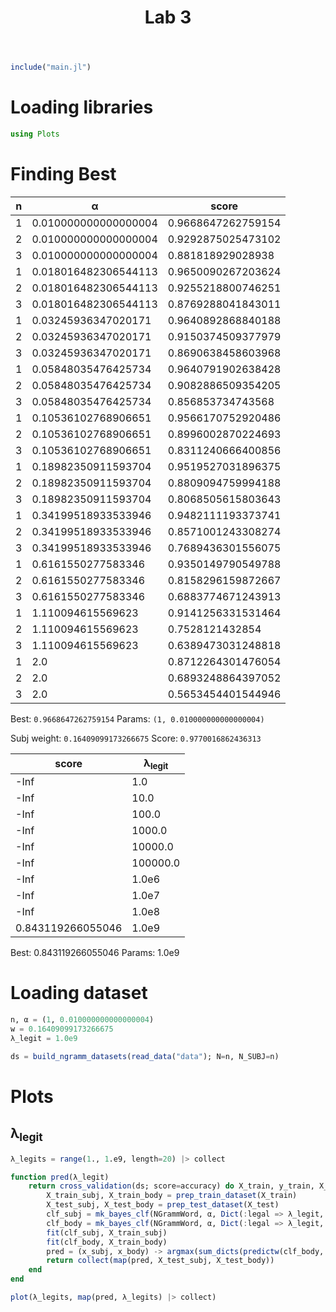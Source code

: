 #+title: Lab 3

#+begin_src jupyter-julia
include("main.jl") 
#+end_src

#+RESULTS:
: # Out[2]:
: : sum_dicts (generic function with 1 method)

* Loading libraries
#+begin_src jupyter-julia
using Plots 
#+end_src

#+RESULTS:
: # Out[6]:

* Finding Best
| n |                    α |              score |
|---+----------------------+--------------------|
| 1 | 0.010000000000000004 | 0.9668647262759154 |
| 2 | 0.010000000000000004 | 0.9292875025473102 |
| 3 | 0.010000000000000004 |  0.881818929028938 |
| 1 | 0.018016482306544113 | 0.9650090267203624 |
| 2 | 0.018016482306544113 | 0.9255218800746251 |
| 3 | 0.018016482306544113 | 0.8769288041843011 |
| 1 |  0.03245936347020171 | 0.9640892868840188 |
| 2 |  0.03245936347020171 | 0.9150374509377979 |
| 3 |  0.03245936347020171 | 0.8690638458603968 |
| 1 |  0.05848035476425734 | 0.9640791902638428 |
| 2 |  0.05848035476425734 | 0.9082886509354205 |
| 3 |  0.05848035476425734 |  0.856853734743568 |
| 1 |  0.10536102768906651 | 0.9566170752920486 |
| 2 |  0.10536102768906651 | 0.8996002870224693 |
| 3 |  0.10536102768906651 | 0.8311240666400856 |
| 1 |  0.18982350911593704 | 0.9519527031896375 |
| 2 |  0.18982350911593704 | 0.8809094759994188 |
| 3 |  0.18982350911593704 | 0.8068505615803643 |
| 1 |  0.34199518933533946 | 0.9482111193373741 |
| 2 |  0.34199518933533946 | 0.8571001243308274 |
| 3 |  0.34199518933533946 | 0.7689436301556075 |
| 1 |   0.6161550277583346 | 0.9350149790549788 |
| 2 |   0.6161550277583346 | 0.8158296159872667 |
| 3 |   0.6161550277583346 | 0.6883774671243913 |
| 1 |    1.110094615569623 | 0.9141256331531464 |
| 2 |    1.110094615569623 |    0.7528121432854 |
| 3 |    1.110094615569623 | 0.6389473031248818 |
| 1 |                  2.0 | 0.8712264301476054 |
| 2 |                  2.0 | 0.6893248864397052 |
| 3 |                  2.0 | 0.5653454401544946 |
Best: =0.9668647262759154=
Params: =(1, 0.010000000000000004)=


Subj weight: =0.16409099173266675=
Score: =0.9770016862436313=

|             score |  λ_legit |
|-------------------+----------|
|              -Inf |      1.0 |
|              -Inf |     10.0 |
|              -Inf |    100.0 |
|              -Inf |   1000.0 |
|              -Inf |  10000.0 |
|              -Inf | 100000.0 |
|              -Inf |    1.0e6 |
|              -Inf |    1.0e7 |
|              -Inf |    1.0e8 |
| 0.843119266055046 |    1.0e9 |

Best:	0.843119266055046
Params:	1.0e9

* Loading dataset
#+begin_src jupyter-julia
n, α = (1, 0.010000000000000004)
w = 0.16409099173266675
λ_legit = 1.0e9
#+end_src

#+RESULTS:
: # Out[3]:
: : 1.0e9

#+begin_src jupyter-julia
ds = build_ngramm_datasets(read_data("data"); N=n, N_SUBJ=n)
#+end_src

#+RESULTS:
#+begin_example
# Out[4]:
,#+BEGIN_EXAMPLE
  10-element Vector{Dataset{Vector{Int64}}}:
  Dataset{Vector{Int64}}(Event{Vector{Int64}}[Event{Vector{Int64}}(Message{Vector{Int64}}([[14486]], [[14486], [80], [196], [64], [1896], [8962], [14328], [2130], [16502], [9211]  …  [18948], [196], [1591], [16085], [14338], [19054], [10248], [84], [118], [70]]), :spam, "data/part1/11003spmsg97.txt"), Event{Vector{Int64}}(Message{Vector{Int64}}([[12091], [16398], [21903], [1408], [62], [2547], [10546], [3295], [2410]], [[86], [86], [86], [86], [86], [86], [86], [86], [86], [86]  …  [1967], [16502], [4567], [13472], [20131], [1835], [13017], [11676], [13520], [84]]), :spam, "data/part1/11006spmsg75.txt"), Event{Vector{Int64}}(Message{Vector{Int64}}([[2056], [118], [4053], [47]], [[19071], [80], [2176], [13472], [9669], [180], [22481], [6308], [61], [4053]  …  [86], [21054], [86], [12373], [86], [4339], [14430], [84], [17171], [84]]), :spam, "data/part1/1101spmsg96.txt"), Event{Vector{Int64}}(Message{Vector{Int64}}([[1692], [17345], [10936], [2130], [9131], [14544], [2008], [14471], [22160], [131], [131], [131], [131], [131], [131]], [[16735], [16721], [2843], [1835], [16857], [76], [76], [76], [76], [76]  …  [76], [76], [76], [76], [76], [76], [76], [76], [76], [76]]), :spam, "data/part1/1102spmsg63.txt"), Event{Vector{Int64}}(Message{Vector{Int64}}([[23340], [1967], [12372], [1967], [130], [23172], [9887]], [[19054], [7634], [1847], [2130], [6049], [130], [9887], [2130], [20010], [118]  …  [2130], [23172], [84], [23266], [24097], [80], [16502], [20010], [10092], [9561]]), :legal, "data/part1/11037legit16.txt"), Event{Vector{Int64}}(Message{Vector{Int64}}([[2056], [118], [10911]], [[4533], [4407], [1967], [14875], [118], [1781], [1847], [6485], [1835], [92]  …  [118], [4407], [132], [1248], [84], [22301], [84], [3993], [84], [13830]]), :legal, "data/part1/11042legit26.txt"), Event{Vector{Int64}}(Message{Vector{Int64}}([[19071]], [[284], [14851], [80], [17345], [14373], [17891], [1901], [18783], [17969], [2130]  …  [125], [125], [125], [125], [125], [125], [125], [125], [125], [125]]), :legal, "data/part1/1104legit55.txt"), Event{Vector{Int64}}(Message{Vector{Int64}}([[130], [4053], [6592], [84]], [[284], [716], [80], [82], [82], [82], [82], [82], [82], [82]  …  [332], [84], [16147], [17345], [13406], [14462], [15940], [2410], [18096], [11954]]), :spam, "data/part1/1104spmsg86.txt"), Event{Vector{Int64}}(Message{Vector{Int64}}([[12243], [15462], [47], [47], [47]], [[15964], [22301], [1363], [16502], [23259], [20526], [15287], [1594], [1967], [19410]  …  [175], [175], [175], [175], [175], [175], [175], [175], [175], [175]]), :spam, "data/part1/11073spmsg79.txt"), Event{Vector{Int64}}(Message{Vector{Int64}}([[9450]], [[6306], [118], [86], [86], [17212], [84], [20434], [84], [13830], [86], [13785], [84], [14758], [204], [84]]), :legal, "data/part1/11074legit27.txt")  …  Event{Vector{Int64}}(Message{Vector{Int64}}([[14686], [709], [1850], [19801], [131]], [[19071], [12296], [80], [1970], [10565], [1847], [23757], [19278], [84], [1835]  …  [47], [47], [47], [24087], [3590], [80], [2116], [21070], [80], [1829]]), :spam, "data/part1/1895spmsg106.txt"), Event{Vector{Int64}}(Message{Vector{Int64}}([[15527], [10607]], [[19071], [12684], [8962], [180], [7253], [80], [4862], [13406], [13328], [80]  …  [18879], [5602], [80], [18879], [4056], [80], [24308], [7840], [80], [2146]]), :legal, "data/part1/1915legit33.txt"), Event{Vector{Int64}}(Message{Vector{Int64}}([[2176], [9131], [17345], [23511], [19054], [80], [2101], [84], [84], [84], [84]], [[4822], [80], [19054], [21292], [1847], [20908], [5702], [18844], [80], [13406]  …  [92], [17116], [2176], [13522], [23674], [148], [18844], [14338], [4862], [84]]), :spam, "data/part1/1926spmsg88.txt"), Event{Vector{Int64}}(Message{Vector{Int64}}([[2056], [118], [3444], [80], [20344]], [[5783], [12694], [17430], [18957], [10373], [1967], [3444], [319], [12547], [14338]  …  [84], [2146], [86], [5762], [86], [739], [86], [1359], [84], [14758]]), :legal, "data/part1/1941legit15.txt"), Event{Vector{Int64}}(Message{Vector{Int64}}([[4053], [2845], [14221]], [[16502], [20695], [1835], [23422], [19144], [47], [47], [47], [21835], [15527]  …  [76], [76], [76], [76], [76], [76], [76], [76], [76], [76]]), :spam, "data/part1/1945spmsg76.txt"), Event{Vector{Int64}}(Message{Vector{Int64}}([[2056], [118], [11852], [18094], [68], [11521], [70]], [[196], [64], [209], [21357], [22562], [15700], [2130], [22933], [80], [13406]  …  [22301], [5603], [80], [14735], [82], [10898], [1465], [5729], [80], [23121]]), :legal, "data/part1/1949legit7.txt"), Event{Vector{Int64}}(Message{Vector{Int64}}([[167], [190], [82], [14988], [171], [22301], [5603], [15382], [1835], [15631]], [[22301], [5603], [1835], [24589], [3885], [118], [8625], [10373], [4177], [6135]  …  [84], [1570], [84], [2146], [15756], [24724], [103], [20439], [12118], [84]]), :legal, "data/part1/1980legit58.txt"), Event{Vector{Int64}}(Message{Vector{Int64}}([[13651], [118], [10879], [1991], [24211], [2766], [8236]], [[68], [16474], [14338], [3312], [70], [23681], [14338], [1359], [10879], [1991]  …  [80], [7064], [7911], [20272], [118], [6385], [14340], [80], [4183], [650]]), :legal, "data/part1/1987legit44.txt"), Event{Vector{Int64}}(Message{Vector{Int64}}([[5573], [47]], [[3677], [22660], [15981], [9594], [5573], [2130], [16502], [22064], [15981], [9594]  …  [84], [1672], [84], [7423], [84], [14000], [86], [17157], [86], [16410]]), :legal, "data/part1/1988legit13.txt"), Event{Vector{Int64}}(Message{Vector{Int64}}([[14328], [15966], [1967], [307], [2547], [47], [82], [20419]], [[127], [284], [11287], [4538], [80], [127], [127], [196], [4625], [18034]  …  [130], [20588], [127], [127], [14517], [24477], [5496], [127], [12548], [16737]]), :spam, "data/part1/1997spmsg91.txt")])
  Dataset{Vector{Int64}}(Event{Vector{Int64}}[Event{Vector{Int64}}(Message{Vector{Int64}}([[2056], [118], [22577], [20908], [14616]], [[284], [14851], [80], [16147], [17345], [14338], [130], [19410], [47], [5899]  …  [17212], [84], [14735], [84], [1465], [84], [1792], [86], [253], [21855]]), :legal, "data/part10/100legit29.txt"), Event{Vector{Int64}}(Message{Vector{Int64}}([[2056], [118], [14140], [84], [13147], [1613], [383], [80], [1867], [16012], [80], [20310]], [[284], [4353], [47], [17011], [15691], [9997], [18783], [1613], [1613], [93]  …  [118], [1008], [132], [14735], [84], [1465], [84], [1792], [84], [127]]), :legal, "data/part10/101002legit41.txt"), Event{Vector{Int64}}(Message{Vector{Int64}}([[2056], [118], [10542], [1359], [2268], [1822]], [[8962], [180], [2331], [1967], [4602], [24704], [196], [18464], [2130], [9622]  …  [17345], [10936], [2130], [9131], [16502], [21717], [84], [12481], [47], [8211]]), :legal, "data/part10/101006legit31.txt"), Event{Vector{Int64}}(Message{Vector{Int64}}([[20259], [82], [23231], [86], [16667], [82], [9634], [86], [16667], [82], [18138]], [[7062], [118], [22880], [4177], [5762], [80], [17713], [2519], [13406], [1192]  …  [14111], [2130], [15001], [2130], [12424], [15959], [24279], [24009], [4299], [84]]), :spam, "data/part10/101011spmsg62.txt"), Event{Vector{Int64}}(Message{Vector{Int64}}([[22180], [14988], [47]], [[10769], [13520], [19074], [51], [305], [51], [16263], [16296], [19054], [23422]  …  [84], [18762], [84], [13830], [86], [12133], [84], [6204], [765], [19054]]), :spam, "data/part10/101019spmsg88.txt"), Event{Vector{Int64}}(Message{Vector{Int64}}([[2056], [118], [4822], [62], [3492]], [[284], [14851], [84], [84], [2101], [11449], [2130], [4578], [4177], [17345]  …  [17345], [20824], [11870], [1835], [23235], [84], [127], [127], [14851], [127]]), :legal, "data/part10/101024legit7.txt"), Event{Vector{Int64}}(Message{Vector{Int64}}([[17008], [180], [4053], [20187], [2130], [12189]], [[17008], [180], [4053], [20187], [2130], [12189], [8962], [1663], [19421], [15964]  …  [8625], [765], [4784], [23982], [118], [19969], [132], [17766], [84], [13830]]), :spam, "data/part10/101035spmsg107.txt"), Event{Vector{Int64}}(Message{Vector{Int64}}([[17348], [23422], [16296], [47], [47], [47]], [[16502], [13521], [4756], [1967], [14677], [4558], [17348], [9610], [13476], [4177]  …  [132], [7386], [84], [13830], [2176], [13472], [16085], [14338], [13448], [9498]]), :spam, "data/part10/101035spmsg69.txt"), Event{Vector{Int64}}(Message{Vector{Int64}}([[771], [82], [209], [298], [190], [82], [9568], [22328]], [[771], [17073], [298], [190], [82], [9568], [22328], [2176], [19946], [180]  …  [84], [13383], [12163], [22213], [1594], [4695], [14338], [22762], [15026], [84]]), :spam, "data/part10/101058spmsg72.txt"), Event{Vector{Int64}}(Message{Vector{Int64}}([[13368], [1991], [16637], [82], [21475], [68], [4274], [70]], [[1791], [80], [196], [12347], [16637], [175], [13368], [84], [2021], [4177]  …  [8088], [13368], [17212], [18247], [84], [24097], [82], [82], [82], [14745]]), :legal, "data/part10/101076legit21.txt")  …  Event{Vector{Int64}}(Message{Vector{Int64}}(Vector{Int64}[], [[9804], [118], [12375], [24724], [11534], [284], [14851], [80], [12375], [24724]  …  [18497], [167], [13068], [132], [1670], [84], [16798], [84], [1792], [171]]), :legal, "data/part10/10901legit23.txt"), Event{Vector{Int64}}(Message{Vector{Int64}}([[13249], [118], [14328], [12836], [2130], [19630], [16502], [15516], [47], [68], [20389], [70]], [[1192], [21906], [17345], [7045], [47], [23681], [19907], [82], [4053], [23360]  …  [76], [76], [76], [76], [76], [76], [76], [76], [76], [5872]]), :spam, "data/part10/10908spmsg70.txt"), Event{Vector{Int64}}(Message{Vector{Int64}}([[3735], [24183], [6567], [14108], [10930], [773], [82], [9118]], [[284], [10092], [9561], [17798], [80], [2176], [5657], [9472], [2130], [19163]  …  [4520], [19054], [7634], [84], [23266], [24097], [80], [15031], [13406], [2377]]), :legal, "data/part10/1091legit34.txt"), Event{Vector{Int64}}(Message{Vector{Int64}}([[1791], [22641]], [[196], [16893], [18417], [22299], [788], [13993], [2130], [19666], [2130], [2101]  …  [14428], [131], [1735], [80], [1901], [47], [24430], [80], [15899], [84]]), :legal, "data/part10/10923legit13.txt"), Event{Vector{Int64}}(Message{Vector{Int64}}([[2056], [118], [1437], [13406], [22611]], [[16756], [2130], [18896], [13406], [6709], [47], [130], [1550], [21841], [20824]  …  [15458], [2008], [2807], [118], [742], [6353], [728], [6919], [19834], [14296]]), :legal, "data/part10/10927legit12.txt"), Event{Vector{Int64}}(Message{Vector{Int64}}([[17866], [289], [47]], [[1791], [80], [2176], [21532], [23037], [1812], [17345], [5657], [1594], [6485]  …  [2130], [1594], [408], [19666], [22299], [19969], [1835], [16502], [9804], [84]]), :spam, "data/part10/1094spmsg83.txt"), Event{Vector{Int64}}(Message{Vector{Int64}}([[13249], [118], [1192], [59], [16143], [1835], [16502], [11260], [938], [69], [82], [1850], [5337], [47], [47], [47]], [[76], [76], [76], [76], [76], [76], [76], [76], [76], [76]  …  [84], [15516], [22299], [19969], [1835], [16502], [9804], [2441], [84], [16756]]), :spam, "data/part10/10953spmsg102.txt"), Event{Vector{Int64}}(Message{Vector{Int64}}([[2056], [118], [4196], [9700]], [[284], [14851], [80], [1850], [1847], [13520], [1593], [22331], [18957], [16502]  …  [84], [14735], [84], [1465], [84], [1792], [86], [253], [21855], [127]]), :legal, "data/part10/10990legit55.txt"), Event{Vector{Int64}}(Message{Vector{Int64}}([[3247], [15966], [21990], [51], [19011], [51], [1692], [14342], [21366], [17345], [2130], [9131], [47]], [[284], [12296], [118], [1812], [17345], [4339], [6427], [1115], [2130], [16502]  …  [59], [59], [59], [59], [59], [59], [59], [59], [59], [59]]), :spam, "data/part10/10999spmsg66.txt"), Event{Vector{Int64}}(Message{Vector{Int64}}([[17189]], [[61], [61], [61], [61], [61], [61], [61], [61], [61], [61]  …  [175], [175], [175], [175], [175], [175], [175], [175], [175], [175]]), :legal, "data/part10/109legit47.txt")])
  Dataset{Vector{Int64}}(Event{Vector{Int64}}[Event{Vector{Int64}}(Message{Vector{Int64}}([[167], [8], [171], [13651], [1582], [76], [4547]], [[82], [82], [82], [82], [82], [82], [82], [82], [82], [82]  …  [253], [253], [253], [253], [253], [253], [253], [253], [253], [253]]), :legal, "data/part2/21001legit47.txt"), Event{Vector{Int64}}(Message{Vector{Int64}}([[2056], [118], [51], [4355], [4756], [51]], [[127], [127], [19071], [2260], [80], [127], [127], [127], [11326], [80]  …  [84], [20316], [84], [14000], [86], [253], [22225], [86], [70], [2260]]), :legal, "data/part2/21014legit15.txt"), Event{Vector{Int64}}(Message{Vector{Int64}}([[3319], [9110], [632], [3699]], [[284], [13383], [80], [196], [2878], [15966], [16502], [3699], [1150], [1663]  …  [16250], [21990], [16502], [4602], [3699], [13472], [9472], [84], [15031], [9111]]), :legal, "data/part2/21023legit1.txt"), Event{Vector{Int64}}(Message{Vector{Int64}}([[2056], [118], [20153], [11852]], [[284], [4353], [47], [196], [22213], [22172], [1991], [16502], [20215], [1835]  …  [175], [175], [175], [175], [175], [175], [175], [175], [175], [127]]), :legal, "data/part2/2102legit44.txt"), Event{Vector{Int64}}(Message{Vector{Int64}}([[17345], [13522], [17008], [47], [47], [47]], [[24240], [16502], [22088], [12525], [23686], [82], [82], [82], [17345], [22521]  …  [2130], [24240], [84], [765], [22562], [4784], [80], [22562], [15700], [82]]), :spam, "data/part2/21034spmsg65.txt"), Event{Vector{Int64}}(Message{Vector{Int64}}([[113], [84], [6388], [80], [13984], [118], [2016], [10879], [80], [5915], [82], [101], [80], [20259], [11054]], [[17915], [9594], [118], [19381], [82], [6388], [84], [16538], [14745], [797]  …  [82], [82], [82], [82], [17915], [9594], [118], [19381], [82], [6388]]), :legal, "data/part2/21049legit7.txt"), Event{Vector{Int64}}(Message{Vector{Int64}}([[14988], [14372]], [[9079], [118], [1850], [16893], [21472], [21147], [22299], [17345], [23590], [84]  …  [11599], [84], [16502], [16684], [1847], [2161], [2130], [17345], [84], [9079]]), :legal, "data/part2/21065legit56.txt"), Event{Vector{Int64}}(Message{Vector{Int64}}([[2056], [118], [20048]], [[1791], [19320], [13406], [14851], [80], [196], [4339], [14903], [23323], [14385]  …  [86], [758], [82], [109], [86], [93], [84], [127], [127], [14851]]), :legal, "data/part2/21093legit4.txt"), Event{Vector{Int64}}(Message{Vector{Int64}}([[167], [190], [82], [14988], [171], [14988], [2410], [1835], [9110], [19144]], [[14988], [2410], [1835], [3788], [24603], [14338], [4671], [23720], [9110], [18359]  …  [253], [253], [253], [253], [253], [253], [253], [253], [253], [253]]), :legal, "data/part2/2125legit34.txt"), Event{Vector{Int64}}(Message{Vector{Int64}}([[167], [8], [171], [10879], [1835], [21671], [24247], [24247], [16098], [14186]], [[79], [79], [79], [79], [79], [79], [79], [79], [79], [79]  …  [13822], [19623], [80], [23309], [650], [1967], [19144], [80], [16502], [14510]]), :legal, "data/part2/2129legit33.txt")  …  Event{Vector{Int64}}(Message{Vector{Int64}}(Vector{Int64}[], [[24717], [2130], [118], [125], [775], [24724], [118], [14369], [80], [744]  …  [125], [775], [16756], [84], [13934], [21781], [13406], [23315], [84], [20201]]), :spam, "data/part2/290spmsg97.txt"), Event{Vector{Int64}}(Message{Vector{Int64}}([[93], [21691], [4053], [5159], [84]], [[16502], [23266], [23422], [22198], [18247], [1991], [16502], [17212], [80], [21243]  …  [6507], [84], [805], [84], [828], [84], [101], [86], [21809], [86]]), :spam, "data/part2/2917spmsg64.txt"), Event{Vector{Int64}}(Message{Vector{Int64}}([[16502], [4267], [2246], [47]], [[19054], [1847], [15527], [1613], [6306], [118], [86], [86], [20382], [84]  …  [6306], [118], [86], [86], [17212], [84], [2605], [84], [13830], [86]]), :spam, "data/part2/291spmsg67.txt"), Event{Vector{Int64}}(Message{Vector{Int64}}([[2056], [118], [21186], [14338], [15022], [1958], [1648], [20264]], [[7330], [1850], [709], [15691], [6032], [19449], [1609], [1593], [1958], [19376]  …  [86], [17212], [84], [17228], [84], [13830], [86], [23315], [80], [8180]]), :legal, "data/part2/2931legit0.txt"), Event{Vector{Int64}}(Message{Vector{Int64}}([[15700], [20131], [47], [1621], [16958], [84], [101]], [[11968], [2221], [47], [15964], [20695], [62], [2096], [1847], [8962], [17225]  …  [69], [70], [9583], [20657], [2130], [118], [51], [1626], [15544], [51]]), :spam, "data/part2/2935spmsg74.txt"), Event{Vector{Int64}}(Message{Vector{Int64}}([[2056], [118], [15265], [13406], [5331]], [[1968], [7661], [3720], [82], [1968], [531], [8848], [84], [196], [16893]  …  [20042], [70], [13406], [2130], [20907], [10934], [7630], [18996], [84], [10249]]), :legal, "data/part2/2940legit20.txt"), Event{Vector{Int64}}(Message{Vector{Int64}}([[18660], [23610], [11356], [15149], [68], [14766], [11090], [16252], [70], [7779]], [[76], [76], [76], [76], [76], [76], [76], [76], [76], [76]  …  [76], [76], [76], [76], [76], [76], [76], [76], [76], [76]]), :legal, "data/part2/2940legit25.txt"), Event{Vector{Int64}}(Message{Vector{Int64}}([[16811], [18411], [9024], [14338], [5915], [82], [101], [3124]], [[1368], [118], [11751], [766], [82], [16811], [18411], [9024], [23681], [14338]  …  [10629], [84], [13830], [14812], [132], [22123], [84], [9504], [84], [14000]]), :legal, "data/part2/2949legit9.txt"), Event{Vector{Int64}}(Message{Vector{Int64}}([[16637], [82], [13368]], [[19071], [80], [196], [19946], [16502], [16637], [82], [13368], [4177], [13368]  …  [70], [70], [70], [131], [16147], [17345], [20824], [11870], [80], [8024]]), :legal, "data/part2/2986legit51.txt"), Event{Vector{Int64}}(Message{Vector{Int64}}([[51], [12796], [13406], [15631], [51], [11232], [64], [11935], [24183], [23681], [14338], [1359]], [[76], [76], [76], [76], [76], [76], [76], [76], [76], [76]  …  [2126], [14111], [118], [68], [6534], [70], [101], [6715], [6568], [18732]]), :legal, "data/part2/299legit31.txt")])
  Dataset{Vector{Int64}}(Event{Vector{Int64}}[Event{Vector{Int64}}(Message{Vector{Int64}}([[24485], [14338], [12905], [82], [8091]], [[21735], [14338], [22627], [3788], [8584], [24485], [14338], [12905], [14943], [12116]  …  [1835], [6056], [80], [13775], [180], [10712], [10242], [1835], [6594], [84]]), :legal, "data/part3/31016legit46.txt"), Event{Vector{Int64}}(Message{Vector{Int64}}([[130], [8857]], [[478], [17188], [130], [20259], [12808], [80], [196], [17054], [1812], [17345]  …  [196], [1591], [20824], [16085], [14338], [22991], [17345], [84], [125], [775]]), :spam, "data/part3/31017spmsg80.txt"), Event{Vector{Int64}}(Message{Vector{Int64}}([[20428], [1835], [20255], [21767]], [[19071], [18935], [20428], [1835], [2418], [82], [7967], [3788], [8584], [16502]  …  [14935], [15262], [6382], [2261], [21759], [8371], [16786], [22273], [21821], [84]]), :legal, "data/part3/31019legit14.txt"), Event{Vector{Int64}}(Message{Vector{Int64}}([[167], [9771], [82], [205], [118], [6690], [171], [20774], [23681], [14338], [10473]], [[23681], [14338], [1284], [21761], [10473], [20744], [118], [475], [24736], [23166]  …  [118], [93], [15287], [12118], [10473], [24724], [118], [775], [8890], [12118]]), :legal, "data/part3/31019legit8.txt"), Event{Vector{Int64}}(Message{Vector{Int64}}([[16351], [9568], [118], [3842], [17730], [7634], [14338], [103], [69]], [[16502], [21946], [7634], [16893], [15149], [1613], [16538], [80], [115], [14745]  …  [14111], [118], [79], [862], [68], [88], [70], [95], [7619], [21026]]), :legal, "data/part3/31024legit30.txt"), Event{Vector{Int64}}(Message{Vector{Int64}}([[167], [8], [171], [16502], [7775], [16158], [14574], [1991], [8625], [4207]], [[11426], [752], [80], [12116], [284], [3658], [86], [18240], [16502], [7775]  …  [253], [253], [253], [253], [253], [253], [253], [253], [253], [253]]), :legal, "data/part3/31029legit36.txt"), Event{Vector{Int64}}(Message{Vector{Int64}}([[2056], [118], [20153], [11852]], [[284], [6818], [80], [284], [13383], [80], [127], [93], [84], [489]  …  [125], [125], [125], [125], [125], [125], [79], [127], [127], [127]]), :legal, "data/part3/31038legit19.txt"), Event{Vector{Int64}}(Message{Vector{Int64}}([[2056], [118], [15965]], [[1791], [14851], [80], [127], [16756], [16212], [84], [1850], [16893], [12643]  …  [175], [175], [175], [175], [175], [175], [175], [175], [175], [175]]), :legal, "data/part3/31057legit54.txt"), Event{Vector{Int64}}(Message{Vector{Int64}}([[4053], [5652], [47], [47], [47]], [[19071], [82], [125], [775], [13067], [17345], [10936], [2130], [17730], [147]  …  [125], [19969], [17345], [4177], [15964], [9594], [17463], [23034], [47], [6282]]), :spam, "data/part3/31064spmsg93.txt"), Event{Vector{Int64}}(Message{Vector{Int64}}([[2056], [118], [7116], [80], [9110], [62], [3788]], [[14851], [80], [130], [11852], [1847], [11870], [11279], [11901], [18948], [16502]  …  [12424], [4987], [1967], [130], [22880], [84], [12481], [82], [82], [9919]]), :legal, "data/part3/3109legit40.txt")  …  Event{Vector{Int64}}(Message{Vector{Int64}}([[16502], [13594]], [[4177], [16502], [491], [1967], [5783], [193], [84], [5820], [284], [716]  …  [2646], [18052], [13406], [23479], [424], [84], [23478], [12243], [13611], [5820]]), :spam, "data/part3/3938spmsg98.txt"), Event{Vector{Int64}}(Message{Vector{Int64}}([[167], [190], [82], [14988], [171], [22301], [5228], [1835], [15631], [68], [24503], [70]], [[10829], [16325], [22301], [20083], [22301], [5228], [1835], [22627], [3788], [20507]  …  [253], [253], [253], [253], [253], [253], [253], [253], [253], [253]]), :legal, "data/part3/393legit16.txt"), Event{Vector{Int64}}(Message{Vector{Int64}}([[2547], [3314]], [[10993], [20432], [13448], [4682], [2130], [1594], [1169], [47], [15462], [84]  …  [1967], [16502], [7634], [13472], [4625], [16282], [84], [16147], [17345], [84]]), :spam, "data/part3/3952spmsg101.txt"), Event{Vector{Int64}}(Message{Vector{Int64}}([[11812], [82], [18796], [82], [3129], [84]], [[19071], [80], [526], [13406], [13886], [2170], [80], [9997], [15527], [13266]  …  [84], [19434], [84], [13830], [17933], [13266], [80], [13422], [82], [12933]]), :spam, "data/part3/3967spmsg104.txt"), Event{Vector{Int64}}(Message{Vector{Int64}}([[9095], [2410]], [[284], [12296], [80], [1812], [17345], [15149], [19054], [7634], [1835], [3762]  …  [21051], [1991], [130], [17682], [2130], [6835], [22555], [47], [47], [47]]), :spam, "data/part3/3969spmsg103.txt"), Event{Vector{Int64}}(Message{Vector{Int64}}([[23607], [16282], [84]], [[7990], [2693], [18111], [11532], [211], [84], [18264], [2808], [80], [1932]  …  [14342], [23998], [2130], [645], [1901], [84], [6206], [80], [4317], [20940]]), :spam, "data/part3/3977spmsg100.txt"), Event{Vector{Int64}}(Message{Vector{Int64}}([[14988], [118], [14988], [118], [15382], [82], [4968], [20428], [1613], [10898], [51], [1465], [51]], [[21670], [82], [82], [82], [82], [82], [82], [82], [82], [82]  …  [14735], [84], [17669], [84], [2509], [84], [1792], [249], [79], [79]]), :legal, "data/part3/3985legit43.txt"), Event{Vector{Int64}}(Message{Vector{Int64}}([[2056], [118], [13547], [5228], [1613], [10898], [51], [1465], [51]], [[284], [14851], [80], [196], [4339], [6427], [17753], [17345], [180], [7253]  …  [84], [16147], [17345], [14338], [130], [8538], [84], [24097], [14287], [7091]]), :legal, "data/part3/3987legit52.txt"), Event{Vector{Int64}}(Message{Vector{Int64}}([[16993], [1847], [16993], [47], [47], [47]], [[19054], [7634], [1847], [8049], [17753], [2130], [17345], [9805], [2176], [2782]  …  [1847], [15691], [3205], [2008], [2934], [22299], [12308], [16993], [709], [16993]]), :spam, "data/part3/398spmsg82.txt"), Event{Vector{Int64}}(Message{Vector{Int64}}([[9048], [5897], [1835], [6963]], [[9048], [5897], [1835], [6963], [127], [4177], [16502], [491], [1967], [5783]  …  [2130], [16502], [2646], [13406], [23681], [15700], [23373], [82], [14724], [84]]), :spam, "data/part3/3993spmsg77.txt")])
  Dataset{Vector{Int64}}(Event{Vector{Int64}}[Event{Vector{Int64}}(Message{Vector{Int64}}([[6773], [97]], [[284], [4374], [80], [1850], [1847], [22299], [21472], [18957], [2176], [13522]  …  [20749], [1967], [16502], [22253], [9561], [14338], [16502], [17374], [6773], [16098]]), :legal, "data/part4/41008legit5.txt"), Event{Vector{Int64}}(Message{Vector{Int64}}([[19054], [1847], [15527], [1613], [20382], [84], [13830]], [[1692], [14342], [21366], [2130], [12424], [16887], [21013], [131], [765], [16502]  …  [175], [175], [175], [175], [175], [175], [175], [175], [175], [175]]), :spam, "data/part4/41017spmsg73.txt"), Event{Vector{Int64}}(Message{Vector{Int64}}([[8197], [15018]], [[14851], [80], [2176], [17753], [17345], [11292], [15018], [4216], [84], [13872]  …  [84], [13736], [70], [14848], [18079], [16511], [16158], [80], [14800], [84]]), :legal, "data/part4/41023legit23.txt"), Event{Vector{Int64}}(Message{Vector{Int64}}([[10930], [16870], [16462], [4177], [21139], [22214], [80], [14800], [84]], [[16870], [13113], [16462], [82], [10930], [775], [21139], [22214], [14800], [84]  …  [21292], [7062], [22032], [10333], [2130], [17388], [19054], [7062], [16870], [20395]]), :spam, "data/part4/4104spmsg99.txt"), Event{Vector{Int64}}(Message{Vector{Int64}}([[17345], [4339], [23075], [13606], [2130], [8189], [17923]], [[16502], [9594], [8667], [1967], [118], [51], [17923], [51], [14403], [21522]  …  [6306], [118], [86], [86], [17212], [84], [2676], [84], [13830], [86]]), :spam, "data/part4/41061spmsg92.txt"), Event{Vector{Int64}}(Message{Vector{Int64}}(Vector{Int64}[], [[1791], [84], [84], [84], [3546], [18034], [20908], [12238], [130], [15985]  …  [15981], [84], [16147], [17345], [20824], [11870], [14338], [130], [19206], [84]]), :spam, "data/part4/41063spmsg93.txt"), Event{Vector{Int64}}(Message{Vector{Int64}}([[167], [8], [171], [16811], [5361], [14338], [16502], [9594]], [[68], [93], [70], [15287], [17629], [80], [12118], [118], [14896], [2965]  …  [253], [253], [253], [253], [253], [253], [253], [253], [253], [253]]), :legal, "data/part4/41074legit30.txt"), Event{Vector{Int64}}(Message{Vector{Int64}}([[23681], [15700], [47]], [[1791], [16871], [47], [4339], [17345], [3546], [17054], [118], [21990], [709]  …  [84], [964], [2130], [59], [103], [84], [964], [86], [10423], [70]]), :spam, "data/part4/41091spmsg79.txt"), Event{Vector{Int64}}(Message{Vector{Int64}}([[24385], [1571]], [[284], [1705], [1494], [80], [196], [1591], [15682], [1835], [22636], [2130]  …  [1613], [6306], [118], [86], [86], [17212], [84], [7386], [84], [13830]]), :legal, "data/part4/41093legit32.txt"), Event{Vector{Int64}}(Message{Vector{Int64}}([[2056], [118], [20153], [11852]], [[284], [11850], [80], [16756], [14338], [130], [8236], [7875], [84], [196]  …  [125], [125], [125], [125], [125], [125], [125], [125], [79], [127]]), :legal, "data/part4/4110legit20.txt")  …  Event{Vector{Int64}}(Message{Vector{Int64}}([[2056], [118], [23681], [1901], [15700], [3931], [82], [18559]], [[1791], [17896], [118], [196], [1591], [2498], [15820], [1967], [16502], [16599]  …  [23326], [80], [5068], [5890], [13406], [180], [22180], [13961], [12421], [51]]), :spam, "data/part4/4931spmsg63.txt"), Event{Vector{Int64}}(Message{Vector{Int64}}([[7901], [82], [3193], [82], [23681], [82], [14338], [82], [5502]], [[76], [76], [76], [76], [76], [76], [76], [76], [76], [76]  …  [1850], [10248], [118], [7901], [132], [6592], [84], [8866], [84], [1850]]), :legal, "data/part4/4939legit10.txt"), Event{Vector{Int64}}(Message{Vector{Int64}}([[47], [3247], [15966], [23031], [20908], [16721], [1991], [16502], [20259], [47]], [[76], [76], [76], [76], [76], [76], [76], [51], [16856], [51]  …  [17215], [84], [3902], [95], [82], [95], [14179], [82], [82], [1928]]), :spam, "data/part4/4940spmsg96.txt"), Event{Vector{Int64}}(Message{Vector{Int64}}([[2056], [118]], [[8962], [17225], [84], [84], [84], [4625], [18859], [20408], [13520], [839]  …  [132], [21106], [84], [13830], [16147], [17345], [47], [20259], [8438], [7339]]), :spam, "data/part4/4947spmsg98.txt"), Event{Vector{Int64}}(Message{Vector{Int64}}([[167], [190], [82], [14988], [171], [13532], [3788], [12084]], [[13532], [3788], [12084], [82], [82], [82], [82], [82], [82], [82]  …  [86], [23982], [118], [20070], [84], [23088], [132], [1061], [84], [13830]]), :legal, "data/part4/4954legit8.txt"), Event{Vector{Int64}}(Message{Vector{Int64}}([[6597], [22509], [9277], [23743]], [[22299], [14766], [797], [80], [6176], [5559], [14104], [2176], [64], [1896]  …  [9277], [14497], [12424], [16502], [20195], [14497], [4053], [47], [16147], [242]]), :spam, "data/part4/4954spmsg78.txt"), Event{Vector{Int64}}(Message{Vector{Int64}}([[2056], [118], [11006], [10373]], [[16871], [13472], [16811], [9520], [20908], [20882], [709], [1550], [18957], [196]  …  [24441], [2101], [15820], [5454], [14328], [16165], [1967], [14986], [84], [13611]]), :legal, "data/part4/4989legit21.txt"), Event{Vector{Int64}}(Message{Vector{Int64}}([[2397], [118], [6306], [118], [86], [86], [17212], [84], [22298], [84], [1923], [86], [14935], [86], [5762], [84], [6204]], [[17345], [13472], [2397], [22299], [10474], [82], [1850], [14338], [6145], [300]  …  [13522], [1594], [15498], [1613], [118], [8506], [132], [23095], [84], [13830]]), :legal, "data/part4/4994legit2.txt"), Event{Vector{Int64}}(Message{Vector{Int64}}([[13520], [1812], [17345], [13472], [4000], [84], [84], [84], [22213], [196], [4712], [17345], [1544], [1835], [95], [2130], [97], [12145], [47]], [[19206], [1847], [4774], [2101], [17011], [15566], [1970], [19206], [2008], [1169]  …  [7634], [23279], [82], [8230], [14343], [84], [20067], [183], [55], [1684]]), :spam, "data/part4/4996spmsg74.txt"), Event{Vector{Int64}}(Message{Vector{Int64}}([[167], [190], [82], [14988], [171], [14988], [14372], [1613], [347], [82], [4553], [23768], [1835], [10829], [82], [24589], [3346]], [[14988], [14372], [1835], [8973], [3346], [2348], [347], [82], [4553], [23768]  …  [253], [253], [253], [253], [253], [253], [253], [253], [253], [253]]), :legal, "data/part4/4998legit18.txt")])
  Dataset{Vector{Int64}}(Event{Vector{Int64}}[Event{Vector{Int64}}(Message{Vector{Int64}}([[15964], [20695], [62], [2096], [47], [1621], [16958], [84], [946]], [[11954], [3295], [14494], [17345], [84], [84], [84], [84], [14389], [131]  …  [69], [70], [9583], [20657], [2130], [118], [51], [1675], [7339], [51]]), :spam, "data/part5/51045spmsg79.txt"), Event{Vector{Int64}}(Message{Vector{Int64}}([[2056], [118], [24385], [1571]], [[284], [1705], [3263], [80], [16147], [17345], [20824], [11870], [14338], [130]  …  [1613], [6306], [118], [86], [86], [17212], [84], [7386], [84], [13830]]), :legal, "data/part5/51048legit27.txt"), Event{Vector{Int64}}(Message{Vector{Int64}}([[19364], [10510], [16891]], [[13611], [12694], [21399], [118], [127], [2101], [4009], [16502], [24577], [1967]  …  [84], [79], [21724], [82], [24323], [14111], [79], [21724], [82], [539]]), :legal, "data/part5/51054legit20.txt"), Event{Vector{Int64}}(Message{Vector{Int64}}([[2056], [118], [20140]], [[284], [6818], [80], [2176], [22213], [1594], [12643], [13406], [2176], [4339]  …  [175], [175], [175], [175], [175], [175], [175], [175], [175], [175]]), :legal, "data/part5/51065legit18.txt"), Event{Vector{Int64}}(Message{Vector{Int64}}([[1192], [59], [6308], [6152], [19206], [15964], [2646], [23283], [84], [84], [84]], [[13383], [17345], [1692], [1847], [2759], [19054], [7520], [18052], [47], [18957]  …  [2008], [216], [82], [13898], [68], [13383], [19907], [4053], [70], [84]]), :spam, "data/part5/51074spmsg72.txt"), Event{Vector{Int64}}(Message{Vector{Int64}}([[167], [9771], [82], [205], [118], [6685], [171], [3317], [80], [23681], [14338], [1359]], [[8461], [20236], [10879], [1991], [22627], [3788], [6816], [23681], [14338], [1359]  …  [4602], [80], [10202], [80], [24747], [21043], [1613], [1102], [15416], [84]]), :legal, "data/part5/51080legit13.txt"), Event{Vector{Int64}}(Message{Vector{Int64}}([[23607], [16282], [17345], [22854], [12637], [1850], [82], [12581]], [[15964], [22301], [1363], [16502], [23259], [20526], [15287], [1594], [1967], [19410]  …  [21051], [1991], [130], [17682], [2130], [6835], [22555], [47], [47], [47]]), :spam, "data/part5/51081spmsg82.txt"), Event{Vector{Int64}}(Message{Vector{Int64}}([[2056], [118], [13368], [18085], [16637], [82], [21475], [131]], [[13611], [12445], [21399], [118], [127], [196], [64], [209], [15691], [1593]  …  [1991], [16538], [15287], [798], [728], [118], [801], [118], [834], [12111]]), :legal, "data/part5/51088legit34.txt"), Event{Vector{Int64}}(Message{Vector{Int64}}([[958], [130], [15985], [13730], [2152], [2832], [22299], [13520], [109], [20427], [47]], [[12436], [12492], [2832], [82], [1212], [2130], [9583], [47], [958], [130]  …  [84], [22299], [16502], [4412], [80], [17345], [13472], [15462], [12243], [84]]), :spam, "data/part5/51098spmsg78.txt"), Event{Vector{Int64}}(Message{Vector{Int64}}([[2056], [118], [20140]], [[284], [6818], [80], [16982], [15543], [15479], [80], [15966], [5502], [1835]  …  [175], [175], [175], [175], [175], [175], [175], [175], [175], [127]]), :legal, "data/part5/5111legit41.txt")  …  Event{Vector{Int64}}(Message{Vector{Int64}}([[11250], [18111], [18812]], [[18812], [47], [47], [84], [84], [5444], [4987], [153], [18957], [16248]  …  [84], [16147], [17345], [14338], [130], [23619], [8538], [123], [15610], [24331]]), :spam, "data/part5/5961spmsg74.txt"), Event{Vector{Int64}}(Message{Vector{Int64}}([[59], [850], [80], [7132], [82], [82], [1968], [4298], [22880], [82], [82], [1692], [14342], [12993], [1850], [1663], [19054], [19206], [47]], [[76], [76], [76], [76], [76], [76], [76], [76], [76], [76]  …  [16502], [19206], [14338], [130], [20588], [14517], [24477], [5496], [12548], [16737]]), :spam, "data/part5/5968spmsg98.txt"), Event{Vector{Int64}}(Message{Vector{Int64}}([[180], [22436], [5897], [21754], [17533], [84], [82], [68], [20568], [70]], [[22232], [24059], [15120], [10870], [144], [4457], [2008], [10598], [11158], [3295]  …  [76], [76], [76], [76], [76], [76], [76], [76], [76], [4456]]), :spam, "data/part5/596spmsg100.txt"), Event{Vector{Int64}}(Message{Vector{Int64}}([[14328], [16165], [1967], [130], [307], [15700], [47], [47], [47], [21990], [1812], [131], [131]], [[16871], [16893], [180], [16900], [2130], [118], [15786], [15667], [180], [797]  …  [10704], [80], [14343], [84], [12094], [14111], [118], [19997], [82], [18881]]), :spam, "data/part5/5978spmsg70.txt"), Event{Vector{Int64}}(Message{Vector{Int64}}([[14988], [118], [14988], [14372], [1835], [22627], [3788], [20507]], [[16502], [9110], [13406], [22627], [3788], [23435], [1613], [14339], [22301], [20083]  …  [4339], [16502], [22562], [2130], [22880], [1835], [16502], [847], [8336], [84]]), :legal, "data/part5/5980legit11.txt"), Event{Vector{Int64}}(Message{Vector{Int64}}([[4053], [16327], [14245], [47], [47], [47], [124], [127], [84], [118], [13249], [51], [51], [84], [80]], [[16502], [4862], [11245], [1847], [118], [18957], [17345], [13522], [15700], [18855]  …  [76], [76], [76], [76], [76], [76], [76], [76], [76], [76]]), :spam, "data/part5/5985spmsg104.txt"), Event{Vector{Int64}}(Message{Vector{Int64}}([[16224], [82], [1736], [15729]], [[1791], [80], [196], [16893], [13606], [2130], [12993], [19054], [1991], [1609]  …  [14338], [16502], [22509], [2008], [22299], [13266], [84], [24097], [80], [10435]]), :spam, "data/part5/5995spmsg99.txt"), Event{Vector{Int64}}(Message{Vector{Int64}}([[11779], [4739], [15700], [47], [47], [68], [21823], [70]], [[11779], [4739], [15700], [47], [47], [47], [22299], [2771], [709], [23540]  …  [76], [76], [76], [76], [76], [76], [76], [76], [76], [1261]]), :spam, "data/part5/5997spmsg64.txt"), Event{Vector{Int64}}(Message{Vector{Int64}}(Vector{Int64}[], [[10936], [180], [18567], [131], [21631], [1968], [15193], [84], [84], [84]  …  [13886], [15964], [16926], [18247], [118], [17212], [84], [13042], [84], [13830]]), :spam, "data/part5/5998spmsg97.txt"), Event{Vector{Int64}}(Message{Vector{Int64}}([[3108], [16926], [5987], [84], [84], [84], [13520], [59], [839], [15845], [4925], [84]], [[11817], [13439], [22328], [8962], [15300], [8772], [21691], [47], [93], [80]  …  [84], [4602], [6089], [13472], [125], [23026], [1835], [16502], [13944], [84]]), :spam, "data/part5/599spmsg87.txt")])
  Dataset{Vector{Int64}}(Event{Vector{Int64}}[Event{Vector{Int64}}(Message{Vector{Int64}}([[1692], [21366], [16502], [23266], [13406], [8485], [22155], [9617], [1967], [130], [9408], [131]], [[1812], [17345], [21366], [16502], [23266], [22155], [13406], [954], [9617], [1967]  …  [9568], [2170], [1613], [17184], [84], [12727], [132], [3002], [84], [13830]]), :spam, "data/part6/61000spmsg79.txt"), Event{Vector{Int64}}(Message{Vector{Int64}}([[183], [79], [79], [2130], [21475], [86], [15294], [6031]], [[180], [7253], [12791], [118], [196], [64], [2155], [11239], [3720], [709]  …  [13406], [21259], [16643], [24165], [68], [1629], [9814], [70], [84], [10249]]), :legal, "data/part6/61020legit36.txt"), Event{Vector{Int64}}(Message{Vector{Int64}}([[17345], [4339], [2130], [16250], [19054]], [[196], [4625], [18034], [196], [694], [1594], [16502], [15820], [7138], [17345]  …  [130], [17682], [2130], [125], [775], [6835], [22555], [47], [47], [47]]), :spam, "data/part6/61027spmsg87.txt"), Event{Vector{Int64}}(Message{Vector{Int64}}([[2056], [118], [18877], [1550], [1991], [10470], [21215], [3661]], [[8962], [180], [1030], [22636], [2130], [13163], [709], [9520], [118], [196]  …  [16502], [23472], [18948], [18124], [47], [70], [84], [82], [82], [15012]]), :legal, "data/part6/61044legit16.txt"), Event{Vector{Int64}}(Message{Vector{Int64}}([[22127], [64], [959]], [[23607], [19666], [2130], [16502], [21743], [80], [10669], [18948], [2130], [19902]  …  [19106], [7341], [22103], [23785], [118], [4841], [7341], [80], [9682], [4247]]), :legal, "data/part6/61049legit37.txt"), Event{Vector{Int64}}(Message{Vector{Int64}}([[17963], [2292], [21543], [17345], [2130], [180], [4053], [20606], [20433]], [[17963], [2292], [21543], [17345], [2130], [180], [4053], [20606], [20433], [17963]  …  [23096], [5688], [16296], [9338], [13406], [752], [80], [6176], [3274], [84]]), :spam, "data/part6/6104spmsg74.txt"), Event{Vector{Int64}}(Message{Vector{Int64}}([[16926], [6167], [1991], [3677], [664], [8918]], [[21117], [15966], [76], [14418], [118], [86], [86], [14418], [84], [1672]  …  [84], [1672], [84], [7423], [84], [14000], [86], [17157], [86], [16410]]), :legal, "data/part6/61054legit15.txt"), Event{Vector{Int64}}(Message{Vector{Int64}}([[24485], [14338], [12905], [82], [8091]], [[21735], [14338], [22627], [3788], [8584], [24485], [14338], [12905], [17597], [12111]  …  [6816], [80], [19682], [80], [3256], [13547], [22407], [80], [24411], [356]]), :legal, "data/part6/61055legit57.txt"), Event{Vector{Int64}}(Message{Vector{Int64}}([[1325], [4607], [4480], [1967], [22225], [16436], [17372], [47], [47], [47]], [[23140], [80], [16502], [24427], [23540], [2130], [24109], [4607], [14338], [17345]  …  [13448], [19206], [80], [20967], [3126], [1967], [2820], [6478], [84], [70]]), :spam, "data/part6/61060spmsg86.txt"), Event{Vector{Int64}}(Message{Vector{Int64}}([[205], [132], [132], [204], [80], [2176], [4339], [13383], [130], [2866], [124], [2759], [23590], [47], [47]], [[6308], [80], [6176], [190], [82], [9568], [22328], [14338], [13520], [59]  …  [76], [76], [76], [16147], [17345], [80], [7830], [8438], [14800], [84]]), :spam, "data/part6/61062spmsg69.txt")  …  Event{Vector{Int64}}(Message{Vector{Int64}}([[2056], [123], [8305], [14338], [10244], [1804], [84], [84], [84], [14338], [10745], [4177], [2843], [1835], [10372]], [[17207], [84], [84], [84], [84], [2176], [15083], [13383], [10859], [1967]  …  [118], [6306], [118], [86], [86], [17212], [84], [2281], [84], [13830]]), :spam, "data/part6/6863spmsg88.txt"), Event{Vector{Int64}}(Message{Vector{Int64}}([[10879], [1835], [24503], [11260], [21691]], [[16502], [16926], [12808], [68], [6306], [118], [86], [86], [17212], [84]  …  [84], [1684], [84], [1570], [84], [2146], [86], [253], [1827], [86]]), :legal, "data/part6/6880legit6.txt"), Event{Vector{Int64}}(Message{Vector{Int64}}([[18397], [14338], [16502], [13747]], [[15149], [4177], [9876], [5853], [80], [180], [4968], [3735], [1835], [4739]  …  [84], [13383], [18957], [8953], [1847], [16993], [130], [7874], [1847], [84]]), :legal, "data/part6/6921legit55.txt"), Event{Vector{Int64}}(Message{Vector{Int64}}([[1672], [84], [1653], [86], [5062], [21717], [68], [17367], [70]], [[76], [76], [76], [17367], [19054], [7634], [14338], [6475], [14210], [76]  …  [84], [95], [84], [107], [123], [196], [84], [95], [84], [109]]), :legal, "data/part6/6934legit44.txt"), Event{Vector{Int64}}(Message{Vector{Int64}}([[5652], [13547], [5228], [1613], [10898], [51], [1465], [51]], [[284], [16360], [80], [23607], [3247], [17618], [1970], [7847], [1685], [22299]  …  [16248], [24717], [794], [242], [84], [214], [84], [80], [11793], [84]]), :legal, "data/part6/6942legit50.txt"), Event{Vector{Int64}}(Message{Vector{Int64}}([[19071]], [[650], [1607], [19635], [82], [82], [82], [82], [2645], [130], [16248]  …  [130], [24076], [84], [14338], [593], [80], [23681], [8564], [82], [14788]]), :spam, "data/part6/6956spmsg98.txt"), Event{Vector{Int64}}(Message{Vector{Int64}}([[2056], [118], [14799], [15527], [23526], [47]], [[1791], [14851], [4862], [2130], [4578], [4177], [17345], [84], [5800], [130]  …  [1850], [709], [11449], [2130], [4578], [4177], [15779], [17146], [84], [1860]]), :legal, "data/part6/6989legit58.txt"), Event{Vector{Int64}}(Message{Vector{Int64}}([[6592]], [[284], [14851], [80], [196], [1591], [20824], [14799], [2130], [4339], [10350]  …  [14078], [17212], [84], [20754], [84], [13830], [86], [1587], [86], [6506]]), :spam, "data/part6/6992spmsg84.txt"), Event{Vector{Int64}}(Message{Vector{Int64}}([[51], [20917], [51], [20203]], [[1791], [47], [2176], [16214], [16502], [7634], [20908], [16502], [9459], [101]  …  [23121], [23282], [13079], [1991], [20749], [1967], [16502], [8973], [4453], [24743]]), :legal, "data/part6/6993legit17.txt"), Event{Vector{Int64}}(Message{Vector{Int64}}([[167], [190], [82], [14988], [171], [14988], [13757], [1613], [16502], [20199], [22301], [12323], [14338], [22628]], [[14988], [2410], [97], [22301], [5228], [1835], [10829], [3788], [19144], [1613]  …  [80], [3394], [132], [1582], [84], [1219], [84], [1570], [84], [1613]]), :legal, "data/part6/6999legit31.txt")])
  Dataset{Vector{Int64}}(Event{Vector{Int64}}[Event{Vector{Int64}}(Message{Vector{Int64}}([[5888]], [[4053], [22009], [20048], [1991], [24717], [9084], [16926], [24717], [118], [6306]  …  [86], [17212], [84], [20466], [84], [13830], [86], [20048], [84], [14758]]), :spam, "data/part7/71002spmsg102.txt"), Event{Vector{Int64}}(Message{Vector{Int64}}([[34], [4739], [678], [47]], [[17008], [14766], [13448], [4682], [17345], [21366], [1835], [9185], [18948], [1593]  …  [76], [76], [76], [76], [76], [76], [76], [76], [76], [76]]), :spam, "data/part7/71005spmsg98.txt"), Event{Vector{Int64}}(Message{Vector{Int64}}([[2056], [118], [664]], [[14851], [5171], [8519], [118], [127], [127], [284], [16360], [86], [12671]  …  [13522], [2176], [22880], [17116], [84], [24339], [569], [2179], [3295], [13547]]), :legal, "data/part7/71011legit38.txt"), Event{Vector{Int64}}(Message{Vector{Int64}}([[12359], [64], [962]], [[1791], [84], [196], [64], [209], [180], [10978], [14338], [16502], [3735]  …  [186], [1991], [130], [2346], [123], [82], [70], [14019], [80], [15031]]), :legal, "data/part7/71018legit32.txt"), Event{Vector{Int64}}(Message{Vector{Int64}}([[21292], [856], [17073], [17157], [14338], [59], [964]], [[856], [17073], [21292], [22328], [14338], [13520], [59], [964], [17345], [21366]  …  [4602], [20259], [18111], [9306], [84], [152], [12116], [13383], [2349], [19915]]), :spam, "data/part7/71019spmsg83.txt"), Event{Vector{Int64}}(Message{Vector{Int64}}([[12095], [14988]], [[82], [82], [82], [82], [82], [82], [82], [19584], [1967], [8323]  …  [1967], [8323], [7634], [82], [82], [82], [82], [82], [82], [82]]), :legal, "data/part7/71020legit50.txt"), Event{Vector{Int64}}(Message{Vector{Int64}}([[24485], [14338], [12905], [82], [8091]], [[21735], [14338], [22627], [3788], [8584], [24485], [14338], [12905], [11751], [12111]  …  [13522], [1594], [2484], [22299], [1835], [180], [3788], [4382], [1489], [84]]), :legal, "data/part7/71043legit52.txt"), Event{Vector{Int64}}(Message{Vector{Int64}}([[1692], [14342], [10551], [16887], [47]], [[11913], [47], [17658], [47], [10769], [13520], [47], [17658], [47], [10769]  …  [1967], [20048], [9568], [47], [167], [183], [171], [152], [18573], [12116]]), :spam, "data/part7/71046spmsg87.txt"), Event{Vector{Int64}}(Message{Vector{Int64}}([[2056], [118], [12377], [1991], [22627], [3788], [20264]], [[284], [1705], [84], [5171], [80], [1968], [12547], [80], [19054], [1847]  …  [16474], [14338], [16502], [7253], [3420], [84], [127], [127], [14851], [5171]]), :legal, "data/part7/71050legit29.txt"), Event{Vector{Int64}}(Message{Vector{Int64}}([[19054], [1847], [15527], [1991], [951], [84], [113], [24156], [1748]], [[2130], [3986], [4177], [16887], [21013], [1785], [2130], [6306], [118], [86]  …  [175], [175], [175], [175], [175], [175], [175], [175], [175], [175]]), :spam, "data/part7/71064spmsg61.txt")  …  Event{Vector{Int64}}(Message{Vector{Int64}}([[130], [5527], [84], [13830], [3868], [5719]], [[16147], [17345], [14338], [17773], [2130], [3868], [80], [15964], [6109], [4586]  …  [82], [82], [82], [82], [82], [82], [82], [82], [82], [82]]), :legal, "data/part7/7899legit17.txt"), Event{Vector{Int64}}(Message{Vector{Int64}}([[167], [190], [82], [14988], [171], [23607], [15382], [2130], [14988], [9736], [1991], [24385], [47]], [[16502], [5228], [1074], [8424], [13472], [9373], [1613], [10577], [6017], [1835]  …  [253], [253], [253], [253], [253], [253], [253], [253], [253], [253]]), :legal, "data/part7/7903legit14.txt"), Event{Vector{Int64}}(Message{Vector{Int64}}([[2056], [118], [20600], [2384], [18656]], [[1791], [9762], [80], [127], [16502], [4108], [3585], [20541], [13406], [20547]  …  [24724], [22274], [1967], [16502], [5283], [7936], [84], [16756], [80], [6709]]), :legal, "data/part7/7944legit56.txt"), Event{Vector{Int64}}(Message{Vector{Int64}}([[17374], [10879], [1991], [10829], [24589], [21669], [1613], [13190], [80], [19398]], [[16474], [82], [82], [1593], [2810], [181], [6820], [6866], [16502], [8772]  …  [22301], [86], [8368], [86], [9760], [86], [3296], [86], [19842], [86]]), :legal, "data/part7/7955legit11.txt"), Event{Vector{Int64}}(Message{Vector{Int64}}([[4874], [2660], [80], [5762], [2535]], [[19054], [1847], [180], [13306], [13757], [14338], [24157], [13520], [84], [68]  …  [15016], [15283], [84], [13757], [21840], [21532], [4891], [1663], [15093], [84]]), :spam, "data/part7/7962spmsg92.txt"), Event{Vector{Int64}}(Message{Vector{Int64}}([[2056], [118], [130], [4053], [16926], [18247]], [[19054], [1847], [180], [51], [23660], [7634], [51], [17345], [21841], [7983]  …  [118], [125], [754], [125], [125], [775], [82], [82], [125], [775]]), :spam, "data/part7/7975spmsg65.txt"), Event{Vector{Int64}}(Message{Vector{Int64}}([[13886], [2170], [1835], [16502], [12709]], [[59], [118], [88], [178], [88], [118], [59], [241], [80], [932]  …  [5326], [10236], [21798], [13472], [12836], [3187], [2130], [16502], [5326], [84]]), :spam, "data/part7/7976spmsg67.txt"), Event{Vector{Int64}}(Message{Vector{Int64}}([[10299], [23301], [59], [59], [59], [59], [59]], [[196], [4625], [18034], [196], [694], [1594], [16502], [15820], [7138], [17345]  …  [130], [17682], [2130], [125], [775], [6835], [22555], [47], [47], [47]]), :spam, "data/part7/7977spmsg76.txt"), Event{Vector{Int64}}(Message{Vector{Int64}}([[575], [16993], [131], [47], [131], [82], [14194]], [[6306], [118], [86], [86], [17212], [84], [17471], [84], [13830], [16502]  …  [2021], [14328], [17345], [4053], [97], [13747], [2845], [14221], [15700], [47]]), :spam, "data/part7/7981spmsg108.txt"), Event{Vector{Int64}}(Message{Vector{Int64}}([[13249], [84], [10712], [3295], [8667]], [[19054], [7634], [13141], [22299], [16502], [7913], [847], [22042], [18215], [14222]  …  [84], [17203], [84], [13830], [86], [18667], [86], [6916], [84], [14758]]), :spam, "data/part7/7995spmsg71.txt")])
  Dataset{Vector{Int64}}(Event{Vector{Int64}}[Event{Vector{Int64}}(Message{Vector{Int64}}([[2056], [118], [3613], [11245]], [[11245], [1991], [16502], [1143], [13034], [84], [16502], [10333], [1967], [180]  …  [12993], [1850], [1991], [2130], [18124], [84], [16756], [80], [17825], [84]]), :legal, "data/part8/8101legit52.txt"), Event{Vector{Int64}}(Message{Vector{Int64}}([[180], [16248], [7634], [84], [84], [84], [84], [84]], [[2176], [19795], [1593], [1571], [1835], [15820], [10712], [23479], [1967], [16502]  …  [86], [86], [86], [86], [86], [86], [125], [86], [86], [86]]), :spam, "data/part8/8103spmsg64.txt"), Event{Vector{Int64}}(Message{Vector{Int64}}([[2056], [118], [2067], [16502], [2023], [79], [17212], [18951]], [[284], [14851], [80], [127], [11419], [13406], [14913], [80], [2130], [1280]  …  [22213], [1850], [15691], [1594], [1018], [131], [23266], [24097], [80], [11419]]), :legal, "data/part8/81049legit34.txt"), Event{Vector{Int64}}(Message{Vector{Int64}}([[125], [125], [125], [125], [125], [125], [125], [15820], [20824], [6597], [9277], [13757], [125], [125], [125], [125], [125], [125], [125]], [[765], [4784], [2130], [14328], [6592], [1991], [180], [20824], [6597], [9277]  …  [18247], [1812], [17345], [21366], [130], [10607], [408], [4177], [15981], [171]]), :spam, "data/part8/81053spmsg93.txt"), Event{Vector{Int64}}(Message{Vector{Int64}}([[18122], [13406], [10373]], [[284], [68], [10510], [70], [2590], [80], [196], [4339], [16811], [1550]  …  [4177], [16502], [11317], [24532], [17877], [1991], [19054], [6227], [84], [17585]]), :legal, "data/part8/81055legit0.txt"), Event{Vector{Int64}}(Message{Vector{Int64}}([[526], [16250], [16502], [17119], [47]], [[180], [9617], [8962], [14338], [17345], [47], [2130], [16502], [11317], [16651]  …  [132], [8731], [86], [13240], [86], [24559], [86], [11846], [84], [6204]]), :spam, "data/part8/81058spmsg77.txt"), Event{Vector{Int64}}(Message{Vector{Int64}}([[167], [190], [82], [14988], [171], [14988], [2410], [1835], [20255], [21767], [14975]], [[16474], [14338], [8689], [18988], [14988], [2410], [1835], [20255], [21767], [14975]  …  [253], [253], [253], [253], [253], [253], [253], [253], [253], [253]]), :legal, "data/part8/81086legit13.txt"), Event{Vector{Int64}}(Message{Vector{Int64}}([[13872], [18957], [22880], [14338], [17345], [131], [82], [13571]], [[19071], [16756], [14338], [24324], [1663], [47], [47], [2176], [4339], [8848]  …  [14338], [13383], [130], [3295], [1835], [16502], [12995], [47], [16502], [15579]]), :spam, "data/part8/81087spmsg88.txt"), Event{Vector{Int64}}(Message{Vector{Int64}}([[2056], [118], [13448], [11245], [131]], [[284], [4726], [13406], [14851], [80], [4712], [47], [2176], [13472], [14855]  …  [4726], [80], [1609], [16502], [2199], [10239], [131], [23266], [24097], [14913]]), :legal, "data/part8/81094legit8.txt"), Event{Vector{Int64}}(Message{Vector{Int64}}([[23266], [8175], [51], [12314], [51], [23140], [22358], [24589], [11752], [1692]  …  [21366], [17345], [2130], [9131], [1847], [18957], [180], [21781], [9494], [80]], [[19591], [1967], [16502], [13508], [24589], [80], [1636], [14342], [4339], [2130]  …  [12111], [24589], [17264], [80], [14800], [84], [13383], [2349], [17215], [84]]), :spam, "data/part8/8114spmsg65.txt")  …  Event{Vector{Int64}}(Message{Vector{Int64}}([[8962], [1835], [19206], [47], [47], [10299], [4774], [14338], [16062]], [[17345], [13522], [1192], [59], [839], [80], [6176], [2008], [11279], [1835]  …  [21051], [1991], [130], [17682], [2130], [6835], [22555], [47], [47], [47]]), :spam, "data/part8/8921spmsg96.txt"), Event{Vector{Int64}}(Message{Vector{Int64}}([[167], [171]], [[3819], [23681], [14338], [1359], [2559], [64], [964], [22313], [10879], [1991]  …  [253], [253], [253], [253], [253], [253], [253], [253], [253], [253]]), :legal, "data/part8/8923legit56.txt"), Event{Vector{Int64}}(Message{Vector{Int64}}([[21990], [1847], [17345], [21282], [131]], [[21282], [82], [4683], [10090], [23222], [21282], [19129], [17345], [2130], [21230]  …  [2101], [17345], [13522], [16733], [1850], [20408], [17345], [13785], [1850], [84]]), :spam, "data/part8/8927spmsg80.txt"), Event{Vector{Int64}}(Message{Vector{Int64}}([[2056], [118], [11457], [118], [16317], [20215], [68], [11521], [47], [47], [47], [70]], [[284], [4726], [13406], [20146], [10741], [1847], [3249], [1046], [18957], [2176]  …  [14686], [2130], [526], [2130], [130], [4797], [131], [23266], [24097], [14913]]), :legal, "data/part8/8947legit48.txt"), Event{Vector{Int64}}(Message{Vector{Int64}}([[24665], [20526]], [[23607], [11397], [16502], [4412], [1967], [19054], [11665], [20824], [13295], [80]  …  [180], [951], [61], [3126], [1613], [19054], [9211], [47], [47], [47]]), :spam, "data/part8/8948spmsg104.txt"), Event{Vector{Int64}}(Message{Vector{Int64}}([[528], [22063], [82], [21703], [8322], [82], [3186], [82], [68], [2278], [70]], [[16147], [17345], [14338], [130], [19410], [1835], [15964], [17820], [2601], [47]  …  [76], [76], [76], [76], [76], [76], [76], [76], [76], [3554]]), :spam, "data/part8/8948spmsg89.txt"), Event{Vector{Int64}}(Message{Vector{Int64}}([[2056], [118], [7940], [167], [190], [82], [14988], [171]], [[127], [284], [8501], [80], [127], [127], [1991], [20749], [1967], [1705]  …  [20215], [80], [12080], [1835], [8895], [84], [24097], [80], [10006], [8501]]), :legal, "data/part8/8951legit6.txt"), Event{Vector{Int64}}(Message{Vector{Int64}}(Vector{Int64}[], [[16502], [12848], [16158], [14574], [1991], [20255], [21767], [16740], [11935], [22213]  …  [503], [84], [1659], [14946], [132], [12956], [84], [4393], [84], [13830]]), :legal, "data/part8/8958legit23.txt"), Event{Vector{Int64}}(Message{Vector{Int64}}([[167], [14444], [118], [11717], [2130], [22554], [14935], [10879], [171]], [[249], [249], [249], [22554], [196], [84], [228], [84], [229], [10879]  …  [14686], [131], [22299], [22145], [131], [1835], [12635], [7033], [5257], [70]]), :legal, "data/part8/8979legit3.txt"), Event{Vector{Int64}}(Message{Vector{Int64}}([[8959]], [[19054], [7634], [1847], [8049], [17753], [2130], [17345], [1835], [11135], [22299]  …  [8074], [80], [2001], [80], [1443], [6037], [118], [19166], [82], [15099]]), :spam, "data/part8/89spmsg78.txt")])
  Dataset{Vector{Int64}}(Event{Vector{Int64}}[Event{Vector{Int64}}(Message{Vector{Int64}}([[2750], [64], [964], [13651], [82], [3735], [24183]], [[13207], [64], [964], [3735], [24183], [23681], [14338], [1359], [15671], [4318]  …  [14574], [1991], [8890], [783], [82], [82], [792], [80], [12118], [84]]), :legal, "data/part9/91024legit9.txt"), Event{Vector{Int64}}(Message{Vector{Int64}}([[167], [8], [171], [118], [21735], [229], [84], [180], [84], [205]  …  [1845], [82], [7967], [15631], [68], [7775], [13406], [8772], [23681], [70]], [[21735], [229], [84], [180], [84], [205], [84], [118], [7775], [13406]  …  [80], [7083], [3816], [80], [4553], [3788], [118], [4453], [2008], [8949]]), :legal, "data/part9/91037legit5.txt"), Event{Vector{Int64}}(Message{Vector{Int64}}([[353], [1991], [24206], [13406], [10510], [15740], [20131]], [[1970], [7604], [2004], [84], [187], [84], [353], [80], [10510], [15740]  …  [2591], [80], [13406], [2130], [9646], [11538], [21842], [84], [19955], [291]]), :legal, "data/part9/91057legit0.txt"), Event{Vector{Int64}}(Message{Vector{Int64}}([[5602], [10271], [23888], [11852], [118], [5786]], [[284], [13383], [80], [16933], [6797], [4177], [5786], [13109], [12318], [4436]  …  [76], [76], [76], [76], [76], [76], [76], [76], [76], [76]]), :legal, "data/part9/91060legit11.txt"), Event{Vector{Int64}}(Message{Vector{Int64}}([[15265], [13406], [5331]], [[1791], [5629], [80], [14851], [17185], [18957], [18877], [5257], [22521], [36]  …  [13472], [6626], [84], [14799], [15527], [23526], [84], [24097], [80], [3720]]), :legal, "data/part9/9106legit25.txt"), Event{Vector{Int64}}(Message{Vector{Int64}}([[84], [84], [84], [84], [84], [16868], [19216], [2130], [9583], [4774], [47]], [[1791], [84], [1970], [10565], [1847], [8763], [84], [196], [1591], [180]  …  [1609], [19264], [1609], [905], [4862], [4348], [13406], [12264], [5639], [84]]), :spam, "data/part9/91089spmsg107.txt"), Event{Vector{Int64}}(Message{Vector{Int64}}([[19011], [13522], [3540], [19833], [130], [1187], [47]], [[13472], [17345], [8049], [3067], [131], [14403], [130], [16248], [13406], [12361]  …  [152], [12116], [18573], [80], [14800], [84], [13383], [2349], [17215], [84]]), :spam, "data/part9/91098spmsg108.txt"), Event{Vector{Int64}}(Message{Vector{Int64}}([[16502], [9551], [4053], [17348], [1625], [47], [47]], [[19054], [1847], [180], [23338], [7634], [1835], [10464], [18969], [84], [82]  …  [47], [82], [82], [20347], [175], [2746], [175], [5950], [82], [82]]), :spam, "data/part9/9116spmsg79.txt"), Event{Vector{Int64}}(Message{Vector{Int64}}([[9583], [6125], [12091], [47]], [[9583], [6125], [12091], [1968], [3296], [80], [1968], [2646], [13984], [80]  …  [47], [47], [9617], [22032], [17345], [23681], [118], [70], [16147], [17345]]), :spam, "data/part9/911spmsg85.txt"), Event{Vector{Int64}}(Message{Vector{Int64}}([[2056], [118], [5947], [600], [84], [16384], [84], [1819], [82], [127]  …  [1819], [68], [1672], [84], [1653], [86], [5063], [80], [13090], [70]], [[2130], [9284], [10973], [13406], [21799], [80], [16868], [6306], [118], [86]  …  [6485], [22336], [10936], [15691], [1594], [8982], [2130], [5803], [1612], [84]]), :legal, "data/part9/9126legit12.txt")  …  Event{Vector{Int64}}(Message{Vector{Int64}}([[1953], [11935], [118], [14574], [13406], [23681], [14338], [1359]], [[16502], [22627], [3788], [5977], [12084], [23435], [80], [12982], [1967], [16502]  …  [82], [82], [82], [82], [82], [82], [82], [82], [82], [82]]), :legal, "data/part9/9952legit42.txt"), Event{Vector{Int64}}(Message{Vector{Int64}}([[1609], [17345], [11711], [82], [82], [4053], [782], [13406], [8625]], [[4053], [782], [13406], [8625], [23681], [19907], [4053], [23360], [82], [21184]  …  [8907], [84], [13830], [22299], [19969], [1835], [16502], [9804], [9505], [84]]), :spam, "data/part9/9953spmsg65.txt"), Event{Vector{Int64}}(Message{Vector{Int64}}([[20153], [16737], [118], [68], [1968], [9804], [70]], [[82], [82], [127], [127], [127], [127], [3986], [15947], [14851], [132]  …  [84], [1684], [84], [1570], [84], [2146], [127], [127], [127], [127]]), :legal, "data/part9/9954legit31.txt"), Event{Vector{Int64}}(Message{Vector{Int64}}([[21735], [20048]], [[24339], [196], [64], [2155], [4849], [18085], [16502], [17186], [20048], [80]  …  [2038], [3227], [1991], [16502], [17212], [1812], [1850], [19129], [84], [19320]]), :legal, "data/part9/9956legit60.txt"), Event{Vector{Int64}}(Message{Vector{Int64}}([[15382], [1835], [15631]], [[16502], [3666], [10677], [650], [14651], [1967], [3885], [13406], [8584], [21856]  …  [193], [84], [15820], [2008], [16811], [11931], [22301], [1359], [70], [84]]), :legal, "data/part9/9972legit55.txt"), Event{Vector{Int64}}(Message{Vector{Int64}}([[2056], [118], [11457], [17524], [15836], [68], [11521], [47], [47], [47], [47], [47], [47], [47], [47], [47], [47], [70]], [[16733], [19054], [118], [6306], [118], [86], [86], [17212], [84], [1672]  …  [1956], [84], [2033], [84], [1618], [86], [22301], [86], [7428], [86]]), :legal, "data/part9/9975legit14.txt"), Event{Vector{Int64}}(Message{Vector{Int64}}([[4053], [4074], [4532]], [[10179], [1968], [15193], [1812], [17345], [21366], [16502], [17154], [4074], [14338]  …  [84], [2130], [1594], [408], [20966], [1835], [16502], [9804], [118], [19969]]), :spam, "data/part9/9979spmsg74.txt"), Event{Vector{Int64}}(Message{Vector{Int64}}([[2056], [118], [21215], [1662], [1835], [10470]], [[284], [13383], [80], [127], [24731], [2328], [2130], [130], [21196], [84]  …  [6866], [51], [342], [51], [21215], [1662], [84], [82], [82], [15012]]), :legal, "data/part9/9990legit50.txt"), Event{Vector{Int64}}(Message{Vector{Int64}}([[20787]], [[183], [180], [205], [205], [191], [214], [227], [219], [180], [219]  …  [84], [14735], [84], [1465], [84], [1792], [86], [253], [20787], [86]]), :legal, "data/part9/9994legit44.txt"), Event{Vector{Int64}}(Message{Vector{Int64}}([[14444], [118]], [[23422], [22913], [5987], [13520], [59], [819], [84], [951], [15845], [4925]  …  [13406], [15319], [130], [21292], [10607], [1812], [19864], [84], [16147], [17345]]), :spam, "data/part9/9996spmsg86.txt")])
,#+END_EXAMPLE
#+end_example


* Plots

** \lambda_legit
#+begin_src jupyter-julia :results raw drawer
λ_legits = range(1., 1.e9, length=20) |> collect

function pred(λ_legit)
    return cross_validation(ds; score=accuracy) do X_train, y_train, X_test
        X_train_subj, X_train_body = prep_train_dataset(X_train)
        X_test_subj, X_test_body = prep_test_dataset(X_test)
        clf_subj = mk_bayes_clf(NGrammWord, α, Dict(:legal => λ_legit, :spam => 1.0))
        clf_body = mk_bayes_clf(NGrammWord, α, Dict(:legal => λ_legit, :spam => 1.0))
        fit(clf_subj, X_train_subj)
        fit(clf_body, X_train_body)
        pred = (x_subj, x_body) -> argmax(sum_dicts(predictw(clf_body, x_body), predictw(clf_subj, x_subj); w = w))
        return collect(map(pred, X_test_subj, X_test_body))
    end
end

plot(λ_legits, map(pred, λ_legits) |> collect)
#+end_src

#+RESULTS:
:results:
# Out[12]:
[[file:./obipy-resources/zanVtS.svg]]
:end:


